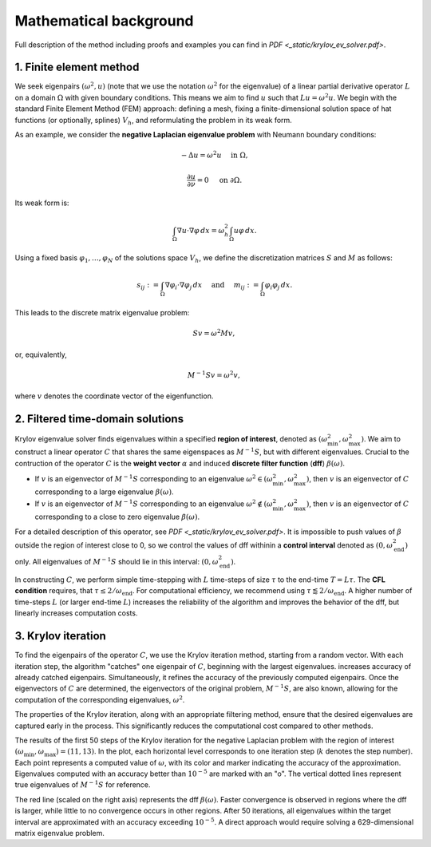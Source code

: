 Mathematical background
==========================

Full description of the method including proofs and examples you can find in `PDF <_static/krylov_ev_solver.pdf>`.

1. Finite element method
--------------------------

We seek eigenpairs :math:`(\omega^2, u)` (note that we use the notation :math:`\omega^2` for the eigenvalue) of a linear partial derivative operator :math:`L` on a domain :math:`\Omega` with given boundary conditions. This means we aim to find :math:`u` such that :math:`Lu = \omega^2 u`. We begin with the standard Finite Element Method (FEM) approach: defining a mesh, fixing a finite-dimensional solution space of hat functions (or optionally, splines) :math:`V_h`, and reformulating the problem in its weak form.

As an example, we consider the **negative Laplacian eigenvalue problem** with Neumann boundary conditions:

.. math::
	-\Delta u = \omega^2 u \quad \text{ in } \Omega,
.. math::
	\frac{\partial u}{\partial \nu} = 0 \quad\text{ on } \partial\Omega. 

Its weak form is:

.. math::
	\int_\Omega \nabla u \cdot \nabla \varphi \, dx = \omega_h^2 \int_\Omega u \varphi \, dx.
	
Using a fixed basis :math:`\varphi_1, \dots, \varphi_N` of the solutions space :math:`V_h`, we define the discretization matrices :math:`S` and :math:`M` as follows:

.. math::
	s_{ij} := \int_\Omega \nabla \varphi_i \cdot \nabla \varphi_j \, dx \quad \text{ and } \quad m_{ij} := \int_\Omega \varphi_i \varphi_j \, dx.
	
This leads to the discrete matrix eigenvalue problem:

.. math::
	Sv = \omega^2 Mv,

or, equivalently, 
	
.. math::
	M^{-1}Sv = \omega^2 v,
	
where :math:`v` denotes the coordinate vector of the eigenfunction.

2. Filtered time-domain solutions
-----------------------------------

Krylov eigenvalue solver finds eigenvalues within a specified **region of interest**, denoted as :math:`(\omega_\min^2, \omega_\max^2)`. We aim to construct a linear operator :math:`C` that shares the same eigenspaces as :math:`M^{-1}S`, but with different eigenvalues. Crucial to the contruction of the operator :math:`C` is the **weight vector** :math:`\alpha` and induced **discrete filter function** (**dff**) :math:`\beta(\omega)`. 

- If :math:`v` is an eigenvector of :math:`M^{-1}S` corresponding to an eigenvalue :math:`\omega^2 \in (\omega_\min^2, \omega_\max^2)`, then :math:`v` is an eigenvector of :math:`C` corresponding to a large eigenvalue :math:`\beta(\omega)`.
- If :math:`v` is an eigenvector of :math:`M^{-1}S` corresponding to an eigenvalue :math:`\omega^2 \notin (\omega_\min^2, \omega_\max^2)`, then :math:`v` is an eigenvector of :math:`C` corresponding to a close to zero eigenvalue :math:`\beta(\omega)`.

.. image:: images/dff.png
   :width: 600

For a detailed description of this operator, see `PDF <_static/krylov_ev_solver.pdf>`. It is impossible to push values of :math:`\beta` outside the region of interest close to 0, so we control the values of dff withinin a **control interval** denoted as :math:`(0, \omega_{\mathrm{end}}^2)` only. All eigenvalues of :math:`M^{-1}S` should lie in this interval: :math:`(0, \omega_{\mathrm{end}}^2)`. 


In constructing :math:`C`, we perform simple time-stepping with :math:`L` time-steps of size :math:`\tau` to the end-time :math:`T = L\tau`. The **CFL condition** requires, that :math:`\tau \leq 2/\omega_{\mathrm{end}}`. For computational efficiency, we recommend using :math:`\tau \lessapprox 2/\omega_{\mathrm{end}}`. A higher number of time-steps :math:`L` (or larger end-time :math:`L`) increases the reliability of the algorithm and improves the behavior of the dff, but linearly increases computation costs.


3. Krylov iteration
---------------------

To find the eigenpairs of the operator :math:`C`, we use the Krylov iteration method, starting from a random vector. With each iteration step, the algorithm "catches" one eigenpair of :math:`C`, beginning with the largest eigenvalues. increases accuracy of already catched eigenpairs. Simultaneously, it refines the accuracy of the previously computed eigenpairs. Once the eigenvectors of :math:`C` are determined, the eigenvectors of the original problem, :math:`M^{-1}S`, are also known, allowing for the computation of the corresponding eigenvalues, :math:`\omega^2`. 

The properties of the Krylov iteration, along with an appropriate filtering method, ensure that the desired eigenvalues are captured early in the process. This significantly reduces the computational cost compared to other methods.


.. image:: images/convergence.png
   :width: 600
   
The results of the first 50 steps of the Krylov iteration for the negative Laplacian problem with the region of interest :math:`(\omega_\min, \omega_\max) = (11, 13)`. In the plot, each horizontal level corresponds to one iteration step (:math:`k` denotes the step number). Each point represents a computed value of :math:`\omega`, with its color and marker indicating the accuracy of the approximation. Eigenvalues computed with an accuracy better than :math:`10^{-5}` are marked with an "o". The vertical dotted lines represent true eigenvalues of :math:`M^{-1}S` for reference. 

The red line (scaled on the right axis) represents the dff :math:`\beta(\omega)`. Faster convergence is observed in regions where the dff is larger, while little to no convergence occurs in other regions. After 50 iterations, all eigenvalues within the target interval are approximated with an accuracy exceeding :math:`10^{-5}`. A direct approach would require solving a 629-dimensional matrix eigenvalue problem.
